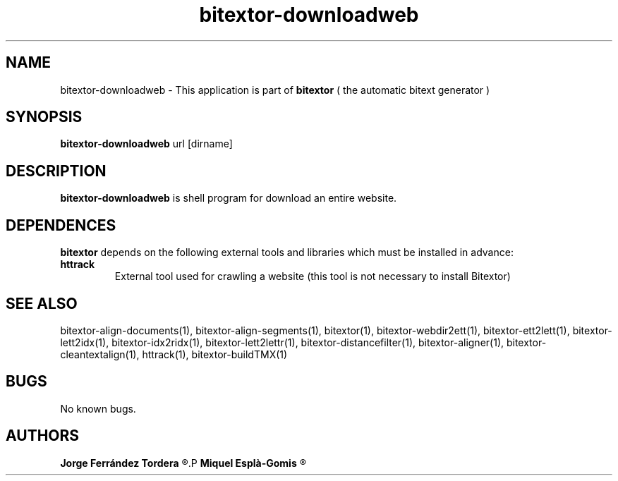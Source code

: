 .\" Manpage for bitextor-downloadweb.
.\" Contact jferrandez@prompsit.com or mespla@dlsi.ua.es to correct errors or typos.
.TH bitextor-downloadweb 1 "05 Jan 2011" "bitextor v4.0" "bitextor man pages"
.SH NAME
bitextor-downloadweb \- This application is part of
.B bitextor
( the automatic bitext generator )

.SH SYNOPSIS
.B bitextor-downloadweb
url [dirname]

.SH DESCRIPTION
.B bitextor-downloadweb
is shell program for download an entire website.

.SH DEPENDENCES
.B bitextor
depends on the following external tools and libraries
which must be installed in advance:
.TP
.B httrack
External tool used for crawling a website (this tool is not necessary to install Bitextor)

.SH SEE ALSO
bitextor-align-documents(1), bitextor-align-segments(1), bitextor(1),
bitextor-webdir2ett(1), bitextor-ett2lett(1), bitextor-lett2idx(1),
bitextor-idx2ridx(1), bitextor-lett2lettr(1), bitextor-distancefilter(1),
bitextor-aligner(1), bitextor-cleantextalign(1), httrack(1), bitextor-buildTMX(1)

.SH BUGS
No known bugs.

.SH AUTHORS
.PD 0
.B Jorge Ferrández Tordera
.R <jferrandez@prompsit.com>
.P
.B Miquel Esplà-Gomis
.R <mespla@dlsi.ua.es>
